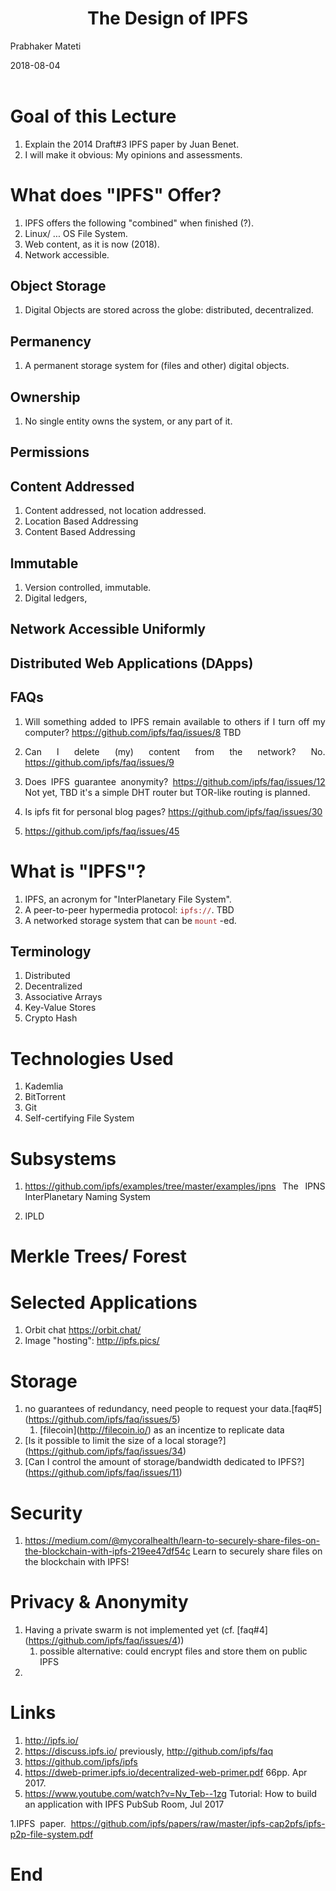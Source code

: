 # -*- mode: org -*-
#+DATE: 2018-08-04
#+TITLE: The Design of IPFS
#+AUTHOR: Prabhaker Mateti
#+HTML_LINK_UP: ../
#+HTML_LINK_HOME: ../../Top/index.html
#+HTML_HEAD: <style> P {text-align: justify} code, pre {color: brown;} @media screen {BODY {margin: 10%} }</style>
#+BIND: org-html-preamble-format (("en" "<a href=\"../../\"> ../../</a>"))
#+BIND: org-html-postamble-format (("en" "<hr size=1>Copyright &copy; 2018 %e &bull; <a href=\"http://www.wright.edu/~pmateti\"> www.wright.edu/~pmateti</a>  %d"))
#+STARTUP:showeverything
#+OPTIONS: toc:nil

* Goal of this Lecture

1. Explain the 2014 Draft#3 IPFS paper by Juan Benet.
1. I will make it obvious: My opinions and assessments.

* What does "IPFS" Offer?

1. IPFS offers the following "combined" when finished (?).
1. Linux/ ... OS File System.
1. Web content, as it is now (2018).
1. Network accessible.


** Object Storage

1. Digital Objects are stored across the globe: distributed,
   decentralized.

** Permanency

1. A permanent storage system for (files and other) digital objects.

** Ownership

1. No single entity owns the system, or any part of it.


** Permissions

** Content Addressed

1. Content addressed, not location addressed.
1. Location Based Addressing
1. Content Based Addressing

** Immutable

1. Version controlled, immutable.
1. Digital ledgers,

** Network Accessible Uniformly

** Distributed Web Applications (DApps)

** FAQs

1. Will something added to IPFS remain available to others if I turn
   off my computer? https://github.com/ipfs/faq/issues/8  TBD

1. Can I delete (my) content from the network? No.
   https://github.com/ipfs/faq/issues/9

1. Does IPFS guarantee anonymity?
   https://github.com/ipfs/faq/issues/12 Not yet, TBD it's a simple
   DHT router but TOR-like routing is planned.

1. Is ipfs fit for personal blog pages? https://github.com/ipfs/faq/issues/30
1. https://github.com/ipfs/faq/issues/45


* What is "IPFS"?

1. IPFS, an acronym for "InterPlanetary File System".
1. A peer-to-peer hypermedia protocol: =ipfs://=.  TBD
1. A networked storage system that can be =mount= -ed.

** Terminology

1. Distributed
1. Decentralized
1. Associative Arrays
1. Key-Value Stores
1. Crypto Hash



* Technologies Used

1. Kademlia
1. BitTorrent
1. Git
1. Self-certifying File System

* Subsystems

1. https://github.com/ipfs/examples/tree/master/examples/ipns The
   IPNS InterPlanetary Naming System

1. IPLD

* Merkle Trees/ Forest


* Selected Applications

1. Orbit chat https://orbit.chat/
1. Image "hosting": http://ipfs.pics/

* Storage

1.  no guarantees of redundancy, need people to request your data.[faq#5](https://github.com/ipfs/faq/issues/5)
  1. [filecoin](http://filecoin.io/) as an incentize to replicate data
1. [Is it possible to limit the size of a local storage?](https://github.com/ipfs/faq/issues/34)
1. [Can I control the amount of storage/bandwidth dedicated to IPFS?](https://github.com/ipfs/faq/issues/11)

* Security

1. https://medium.com/@mycoralhealth/learn-to-securely-share-files-on-the-blockchain-with-ipfs-219ee47df54c
   Learn to securely share files on the blockchain with IPFS!

* Privacy & Anonymity


1. Having a private swarm is not implemented yet (cf. [faq#4](https://github.com/ipfs/faq/issues/4))
  1. possible alternative: could encrypt files and store them on public IPFS
1. 

* Links

1. http://ipfs.io/
1. https://discuss.ipfs.io/ previously, http://github.com/ipfs/faq
1. https://github.com/ipfs/ipfs
1. https://dweb-primer.ipfs.io/decentralized-web-primer.pdf 66pp. Apr 2017.
1. https://www.youtube.com/watch?v=Nv_Teb--1zg Tutorial: How to build
   an application with IPFS PubSub Room, Jul 2017

1.IPFS paper. https://github.com/ipfs/papers/raw/master/ipfs-cap2pfs/ipfs-p2p-file-system.pdf

* End
# Local variables:
# after-save-hook: org-html-export-to-html
# end:

